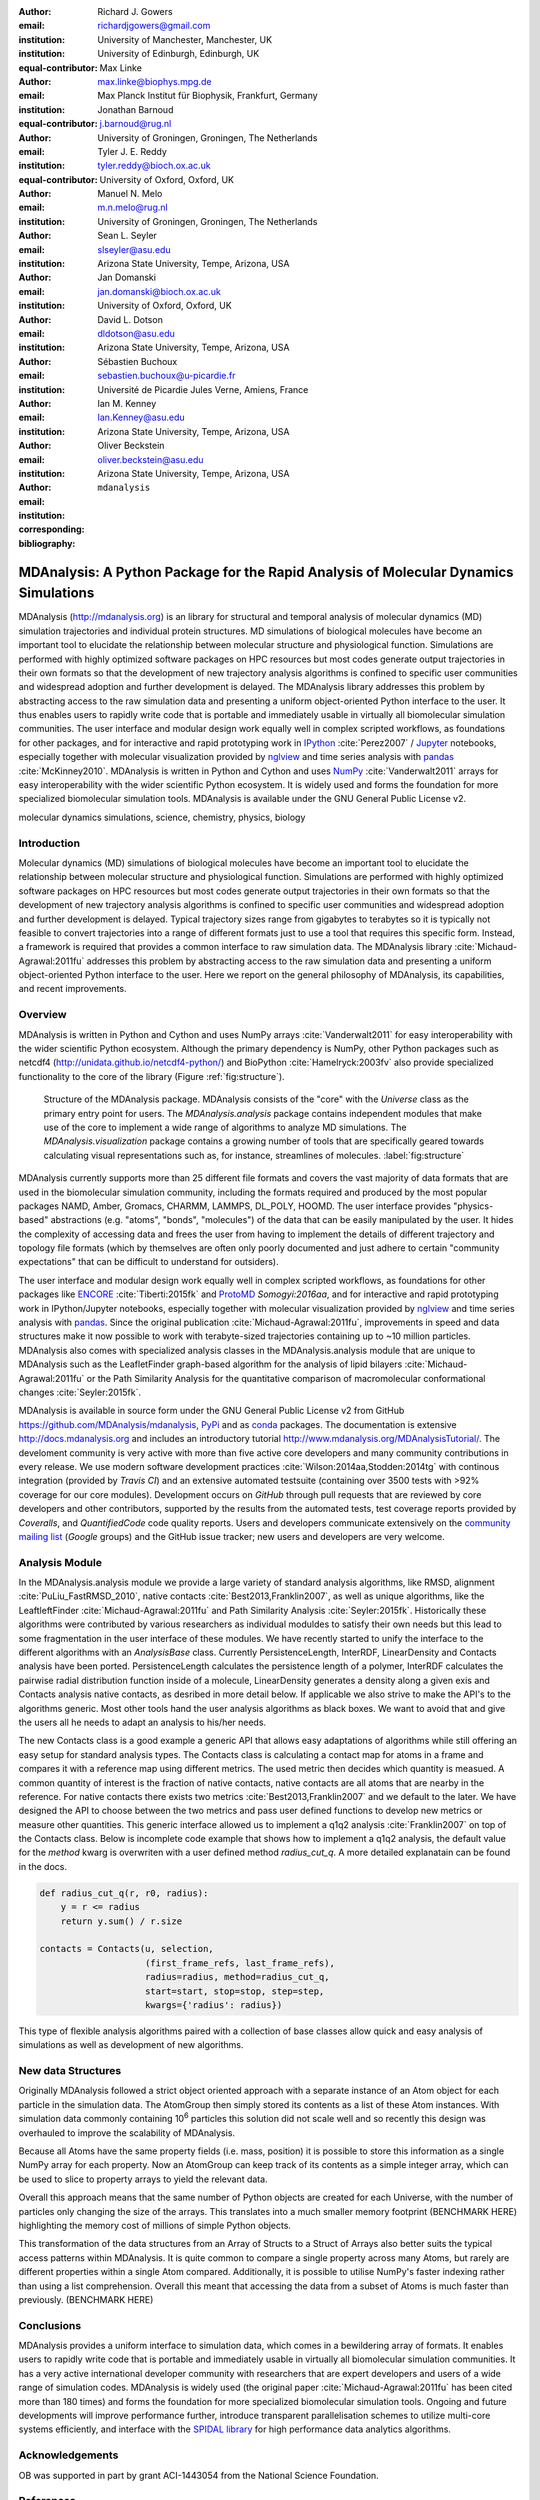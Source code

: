 .. -*- mode: rst; mode: visual-line; fill-column: 9999; coding: utf-8 -*-

:author: Richard J. Gowers
:email: richardjgowers@gmail.com
:institution: University of Manchester, Manchester, UK
:institution: University of Edinburgh, Edinburgh, UK
:equal-contributor:

:author: Max Linke
:email: max.linke@biophys.mpg.de
:institution: Max Planck Institut für Biophysik, Frankfurt, Germany
:equal-contributor:

:author: Jonathan Barnoud
:email: j.barnoud@rug.nl
:institution: University of Groningen, Groningen, The Netherlands
:equal-contributor:

:author: Tyler J. E. Reddy
:email: tyler.reddy@bioch.ox.ac.uk
:institution: University of Oxford, Oxford, UK

:author: Manuel N. Melo
:email: m.n.melo@rug.nl
:institution: University of Groningen, Groningen, The Netherlands

:author: Sean L. Seyler
:email: slseyler@asu.edu
:institution: Arizona State University, Tempe, Arizona, USA

:author: Jan Domanski
:email: jan.domanski@bioch.ox.ac.uk
:institution: University of Oxford, Oxford, UK

:author: David L. Dotson
:email: dldotson@asu.edu
:institution: Arizona State University, Tempe, Arizona, USA

:author: Sébastien Buchoux
:email: sebastien.buchoux@u-picardie.fr
:institution: Université de Picardie Jules Verne, Amiens, France

:author: Ian M. Kenney
:email: Ian.Kenney@asu.edu
:institution: Arizona State University, Tempe, Arizona, USA


:author: Oliver Beckstein
:email: oliver.beckstein@asu.edu
:institution: Arizona State University, Tempe, Arizona, USA
:corresponding:

:bibliography: ``mdanalysis``


.. STYLE GUIDE
.. ===========
.. see https://github.com/MDAnalysis/scipy_proceedings/wiki
.. .
.. Writing
..  - use present tense
.. .
.. Formatting
..  - restructured text
..  - hard line breaks after complete sentences (after period)
..  - paragraphs: empty line (two hard line breaks)
.. .
.. Workflow
..  - use PRs (keep them small and manageable)


-------------------------------------------------------------------------------------
MDAnalysis: A Python Package for the Rapid Analysis of Molecular Dynamics Simulations
-------------------------------------------------------------------------------------

.. class:: abstract

MDAnalysis (http://mdanalysis.org) is an library for structural and temporal analysis of molecular dynamics (MD) simulation trajectories and individual protein structures.
MD simulations of biological molecules have become an important tool to elucidate the relationship between molecular structure and physiological function.
Simulations are performed with highly optimized software packages on HPC resources but most codes generate output trajectories in their own formats so that the development of new trajectory analysis algorithms is confined to specific user communities and widespread adoption and further development is delayed.
The MDAnalysis library addresses this problem by abstracting access to the raw simulation data and presenting a uniform object-oriented Python interface to the user.
It thus enables users to rapidly write code that is portable and immediately usable in virtually all biomolecular simulation communities.
The user interface and modular design work equally well in complex scripted workflows, as foundations for other packages, and for interactive and rapid prototyping work in IPython_ :cite:`Perez2007` / Jupyter_ notebooks, especially together with molecular visualization provided by nglview_ and time series analysis with pandas_ :cite:`McKinney2010`.
MDAnalysis is written in Python and Cython and uses NumPy_ :cite:`Vanderwalt2011` arrays for easy interoperability with the wider scientific Python ecosystem.
It is widely used and forms the foundation for more specialized biomolecular simulation tools.
MDAnalysis is available under the GNU General Public License v2.

.. _IPython: http://ipython.org/
.. _Jupyter: http://jupyter.org/
.. _nglview: https://github.com/arose/nglview
.. _pandas: http://pandas.pydata.org/
.. _NumPy: http://www.numpy.org

.. class:: keywords

   molecular dynamics simulations, science, chemistry, physics, biology


.. For example file, see ../00_vanderwalt/00_vanderwalt.rst
.. Shows how to do figures, maths, raw latex, tables, citations


Introduction
------------

.. initial copy and paste


Molecular dynamics (MD) simulations of biological molecules have become an important tool to elucidate the relationship between molecular structure and physiological function.
Simulations are performed with highly optimized software packages on HPC resources but most codes generate output trajectories in their own formats so that the development of new trajectory analysis algorithms is confined to specific user communities and widespread adoption and further development is delayed.
Typical trajectory sizes range from gigabytes to terabytes so it is typically not feasible to convert trajectories into a range of different formats just to use a tool that requires this specific form.
Instead, a framework is required that provides a common interface to raw simulation data.
The MDAnalysis library :cite:`Michaud-Agrawal:2011fu` addresses this problem by abstracting access to the raw simulation data and presenting a uniform object-oriented Python interface to the user.
Here we report on the general philosophy of MDAnalysis, its capabilities, and recent improvements.



Overview
--------

MDAnalysis is written in Python and Cython and uses NumPy arrays :cite:`Vanderwalt2011` for easy interoperability with the wider scientific Python ecosystem.
Although the primary dependency is NumPy, other Python packages such as netcdf4 (http://unidata.github.io/netcdf4-python/) and BioPython :cite:`Hamelryck:2003fv` also provide specialized functionality to the core of the library (Figure :ref:`fig:structure`).

.. figure:: figs/mdanalysis_structure.pdf

   Structure of the MDAnalysis package.
   MDAnalysis consists of the "core" with the *Universe* class as the primary entry point for users.
   The *MDAnalysis.analysis* package contains independent modules that make use of the core to implement a wide range of algorithms to analyze MD simulations.
   The *MDAnalysis.visualization* package contains a growing number of tools that are specifically geared towards calculating visual representations such as, for instance, streamlines of molecules. :label:`fig:structure`

MDAnalysis currently supports more than 25 different file formats and covers the vast majority of data formats that are used in the biomolecular simulation community, including the formats required and produced by the most popular packages NAMD, Amber, Gromacs, CHARMM, LAMMPS, DL_POLY, HOOMD.
The user interface provides "physics-based" abstractions (e.g. "atoms", "bonds", "molecules") of the data that can be easily manipulated by the user.
It hides the complexity of accessing data and frees the user from having to implement the details of different trajectory and topology file formats (which by themselves are often only poorly documented and just adhere to certain "community expectations" that can be difficult to understand for outsiders).

The user interface and modular design work equally well in complex scripted workflows, as foundations for other packages like ENCORE_ :cite:`Tiberti:2015fk` and ProtoMD_ `Somogyi:2016aa`, and for interactive and rapid prototyping work in IPython/Jupyter notebooks, especially together with molecular visualization provided by nglview_ and time series analysis with pandas_.
Since the original publication :cite:`Michaud-Agrawal:2011fu`, improvements in speed and data structures make it now possible to work with terabyte-sized trajectories containing up to ~10 million particles.
MDAnalysis also comes with specialized analysis classes in the MDAnalysis.analysis module that are unique to MDAnalysis such as the LeafletFinder graph-based algorithm for the analysis of lipid bilayers :cite:`Michaud-Agrawal:2011fu` or the Path Similarity Analysis for the quantitative comparison of macromolecular conformational changes :cite:`Seyler:2015fk`.

MDAnalysis is available in source form under the GNU General Public License v2 from GitHub https://github.com/MDAnalysis/mdanalysis, PyPi_ and as conda_ packages.
The documentation is extensive http://docs.mdanalysis.org and includes an introductory tutorial http://www.mdanalysis.org/MDAnalysisTutorial/.
The develoment community is very active with more than five active core developers and many community contributions in every release.
We use modern software development practices :cite:`Wilson:2014aa,Stodden:2014tg` with continous integration (provided by *Travis CI*) and an extensive automated testsuite (containing over 3500 tests with >92% coverage for our core modules).
Development occurs on *GitHub* through pull requests that are reviewed by core developers and other contributors, supported by the results from the automated tests, test coverage reports provided by *Coveralls*, and *QuantifiedCode* code quality reports.
Users and developers communicate extensively on the `community mailing list`_ (*Google* groups) and the GitHub issue tracker; new users and developers are very welcome.

.. _PyPi: https://pypi.python.org/pypi/MDAnalysis
.. _conda: https://anaconda.org/mdanalysis/dashboard
.. _community mailing list: https://groups.google.com/forum/#!forum/mdnalysis-discussion
.. _ENCORE: https://github.com/encore-similarity/encore
.. _ProtoMD: https://github.com/CTCNano/proto_md


Analysis Module
---------------

In the MDAnalysis.analysis module we provide a large variety of standard analysis algorithms, like RMSD, alignment :cite:`PuLiu_FastRMSD_2010`, native contacts :cite:`Best2013,Franklin2007`, as well as unique algorithms, like the LeaftleftFinder :cite:`Michaud-Agrawal:2011fu` and Path Similarity Analysis :cite:`Seyler:2015fk`.
Historically these algorithms were contributed by various researchers as individual moduldes to satisfy their own needs but this lead to some fragmentation in the user interface of these modules.
We have recently started to unify the interface to the different algorithms with an `AnalysisBase` class.
Currently PersistenceLength, InterRDF, LinearDensity and Contacts analysis have been ported.
PersistenceLength calculates the persistence length of a polymer, InterRDF calculates the pairwise radial distribution function inside of a molecule, LinearDensity generates a density along a given exis and Contacts analysis native contacts, as desribed in more detail below.
If applicable we also strive to make the API's to the algorithms generic.
Most other tools hand the user analysis algorithms as black boxes.
We want to avoid that and give the users all he needs to adapt an analysis to his/her needs.

The new Contacts class is a good example a generic API that allows easy adaptations of algorithms while still offering an easy setup for standard analysis types.
The Contacts class is calculating a contact map for atoms in a frame and compares it with a reference map using different metrics.
The used metric then decides which quantity is measued.
A common quantity of interest is the fraction of native contacts, native contacts are all atoms that are nearby in the reference.
For native contacts there exists two metrics :cite:`Best2013,Franklin2007` and we default to the later.
We have designed the API to choose between the two metrics and pass user defined functions to develop new metrics or measure other quantities.
This generic interface allowed us to implement a q1q2 analysis :cite:`Franklin2007` on top of the Contacts class.
Below is incomplete code example that shows how to implement a q1q2 analysis, the default value for the *method* kwarg is overwriten with a user defined method *radius_cut_q*.
A more detailed explanatain can be found in the docs.

.. code-block:: python

   def radius_cut_q(r, r0, radius):
       y = r <= radius
       return y.sum() / r.size

   contacts = Contacts(u, selection,
                       (first_frame_refs, last_frame_refs),
                       radius=radius, method=radius_cut_q,
                       start=start, stop=stop, step=step,
                       kwargs={'radius': radius})

This type of flexible analysis algorithms paired with a collection of base classes allow quick and easy analysis of simulations as well as development of new algorithms.

New data Structures
-------------------

Originally MDAnalysis followed a strict object oriented approach with a separate instance of an Atom object for each particle in the simulation data.
The AtomGroup then simply stored its contents as a list of these Atom instances.
With simulation data commonly containing 10\ :sup:`6` particles
this solution did not scale well and so
recently this design was overhauled to improve the scalability of MDAnalysis.

Because all Atoms have the same property fields (i.e. mass, position) it is possible to store this information as a single NumPy array for each property.
Now an AtomGroup can keep track of its contents as a simple integer array,
which can be used to slice to property arrays to yield the relevant data.

Overall this approach means that the same number of Python objects are created for each Universe,
with the number of particles only changing the size of the arrays.
This translates into a much smaller memory footprint (BENCHMARK HERE)
highlighting the memory cost of millions of simple Python objects.

This transformation of the data structures from an Array of Structs to a Struct of Arrays
also better suits the typical access patterns within MDAnalysis.
It is quite common to compare a single property across many Atoms,
but rarely are different properties within a single Atom compared.
Additionally, it is possible to utilise NumPy's faster indexing rather than using a list comprehension.
Overall this meant that accessing the data from a subset of Atoms is much faster than previously. (BENCHMARK HERE)


Conclusions
-----------

MDAnalysis provides a uniform interface to simulation data, which comes in a bewildering array of formats.
It enables users to rapidly write code that is portable and immediately usable in virtually all biomolecular simulation communities.
It has a very active international developer community with researchers that are expert developers and users of a wide range of simulation codes.
MDAnalysis is widely used (the original paper :cite:`Michaud-Agrawal:2011fu` has been cited more than 180 times) and forms the foundation for more specialized biomolecular simulation tools.
Ongoing and future developments will improve performance further, introduce transparent parallelisation schemes to utilize multi-core systems efficiently, and interface with the `SPIDAL library`_ for high performance data analytics algorithms.


Acknowledgements
----------------

OB was supported in part by grant ACI-1443054 from the National Science Foundation.


References
----------
.. We use a bibtex file ``mdanalysis.bib`` and use
.. :cite:`Michaud-Agrawal:2011fu` for citations; do not use manual
.. citations

.. _`SPIDAL library`: http://spidal.org
